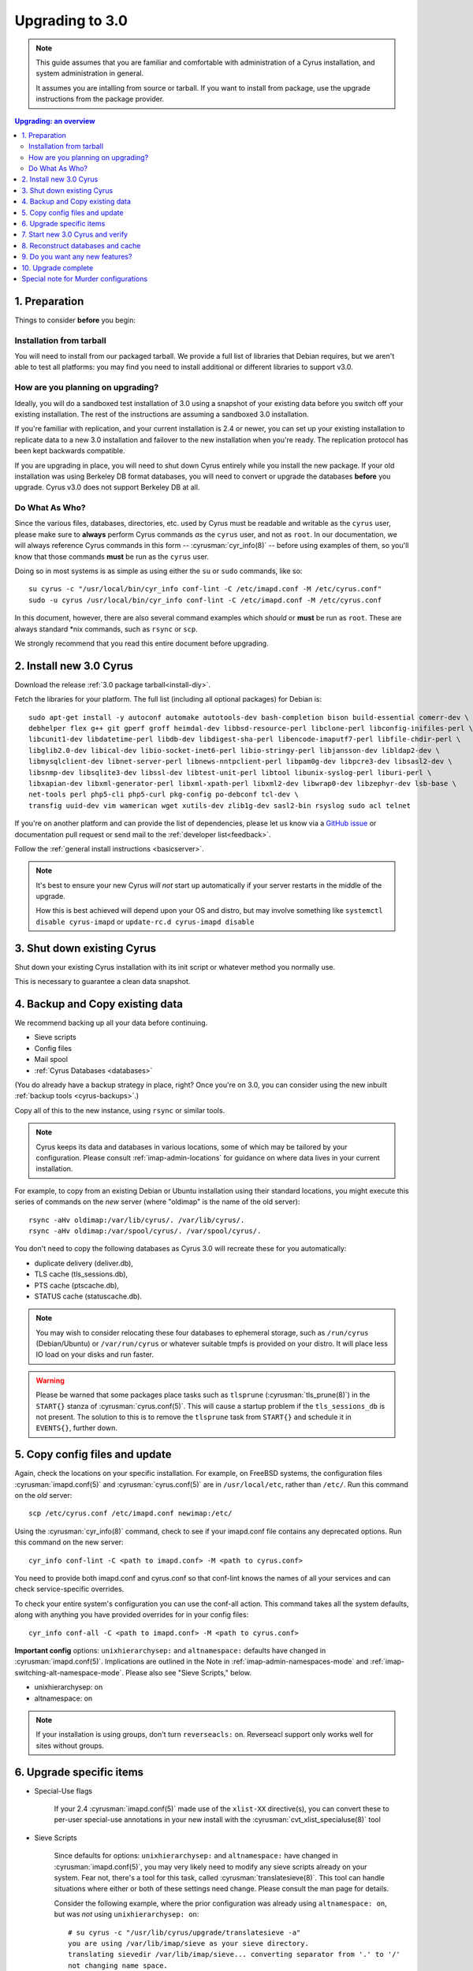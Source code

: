 .. _upgrade:

================
Upgrading to 3.0
================

.. note::

    This guide assumes that you are familiar and comfortable with administration of a
    Cyrus installation, and system administration in general.

    It assumes you are intalling from source or tarball. If you want to install from package,
    use the upgrade instructions from the package provider.

..  contents:: Upgrading: an overview
    :local:

1. Preparation
--------------

Things to consider **before** you begin:

Installation from tarball
#########################

You will need to install from our packaged tarball. We provide a full list of libraries that Debian requires, but we aren't able to test all platforms: you may find you need to install additional or different libraries to support v3.0.

How are you planning on upgrading?
##################################

Ideally, you will do a sandboxed test installation of 3.0 using a snapshot of your existing data before you switch off your existing installation. The rest of the instructions are assuming a sandboxed 3.0 installation.

If you're familiar with replication, and your current installation is 2.4 or newer, you can set up your existing
installation to replicate data to a new 3.0 installation and failover to the new installation when you're
ready. The replication protocol has been kept backwards compatible.

If you are upgrading in place, you will need to shut down Cyrus
entirely while you install the new package.  If your old installation
was using Berkeley DB format databases, you will need to convert or
upgrade the databases **before** you upgrade.  Cyrus v3.0 does not
support Berkeley DB at all.

Do What As Who?
###############

Since the various files, databases, directories, etc. used by Cyrus
must be readable and writable as the ``cyrus`` user, please make sure
to **always** perform Cyrus commands *as* the ``cyrus`` user, and not
as ``root``.  In our documentation, we will always reference Cyrus
commands in this form -- :cyrusman:`cyr_info(8)` -- before using
examples of them, so you'll know that those commands **must** be run as
the ``cyrus`` user.

Doing so in most systems is as simple as using either the ``su`` or
``sudo`` commands, like so::

    su cyrus -c "/usr/local/bin/cyr_info conf-lint -C /etc/imapd.conf -M /etc/cyrus.conf"
    sudo -u cyrus /usr/local/bin/cyr_info conf-lint -C /etc/imapd.conf -M /etc/cyrus.conf

In this document, however, there are also several command examples which
*should* or **must** be run as ``root``.  These are always standard \*nix
commands, such as ``rsync`` or ``scp``.

We strongly recommend that you read this entire document before upgrading.

2. Install new 3.0 Cyrus
------------------------

Download the release :ref:`3.0 package tarball<install-diy>`.

Fetch the libraries for your platform. The full list (including all optional packages) for Debian is::

    sudo apt-get install -y autoconf automake autotools-dev bash-completion bison build-essential comerr-dev \
    debhelper flex g++ git gperf groff heimdal-dev libbsd-resource-perl libclone-perl libconfig-inifiles-perl \
    libcunit1-dev libdatetime-perl libdb-dev libdigest-sha-perl libencode-imaputf7-perl libfile-chdir-perl \
    libglib2.0-dev libical-dev libio-socket-inet6-perl libio-stringy-perl libjansson-dev libldap2-dev \
    libmysqlclient-dev libnet-server-perl libnews-nntpclient-perl libpam0g-dev libpcre3-dev libsasl2-dev \
    libsnmp-dev libsqlite3-dev libssl-dev libtest-unit-perl libtool libunix-syslog-perl liburi-perl \
    libxapian-dev libxml-generator-perl libxml-xpath-perl libxml2-dev libwrap0-dev libzephyr-dev lsb-base \
    net-tools perl php5-cli php5-curl pkg-config po-debconf tcl-dev \
    transfig uuid-dev vim wamerican wget xutils-dev zlib1g-dev sasl2-bin rsyslog sudo acl telnet

If you're on another platform and can provide the list of dependencies, please
let us know via a `GitHub issue <https://github.com/cyrusimap/cyrus-imapd/issues>`_ or documentation pull request or send mail to the :ref:`developer list<feedback>`.

Follow the :ref:`general install instructions <basicserver>`.

.. note::

    It's best to ensure your new Cyrus *will not* start up automatically
    if your server restarts in the middle of the upgrade.

    How this is best achieved will depend upon your OS and distro, but may involve
    something like ``systemctl disable cyrus-imapd`` or ``update-rc.d cyrus-imapd disable``

3. Shut down existing Cyrus
---------------------------

Shut down your existing Cyrus installation with its init script or
whatever method you normally use.

This is necessary to guarantee a clean data snapshot.

4. Backup and Copy existing data
--------------------------------

We recommend backing up all your data before continuing.

* Sieve scripts
* Config files
* Mail spool
* :ref:`Cyrus Databases <databases>`

(You do already have a backup strategy in place, right? Once you're on 3.0, you can
consider using the new inbuilt :ref:`backup tools <cyrus-backups>`.)

Copy all of this to the new instance, using ``rsync`` or similar tools.

.. note::

    Cyrus keeps its data and databases in various locations, some of
    which may be tailored by your configuration.  Please consult
    :ref:`imap-admin-locations` for guidance on where data lives in your
    current installation.

For example, to copy from an existing Debian or Ubuntu installation
using their standard locations, you might execute this series of
commands on the *new* server (where "oldimap" is the name of the old
server)::

    rsync -aHv oldimap:/var/lib/cyrus/. /var/lib/cyrus/.
    rsync -aHv oldimap:/var/spool/cyrus/. /var/spool/cyrus/.

You don't need to copy the following databases as Cyrus 3.0 will
recreate these for you automatically:

* duplicate delivery (deliver.db),
* TLS cache (tls_sessions.db),
* PTS cache (ptscache.db),
* STATUS cache (statuscache.db).

.. note::
    You may wish to consider relocating these four databases to ephemeral
    storage, such as ``/run/cyrus`` (Debian/Ubuntu) or ``/var/run/cyrus``
    or whatever suitable tmpfs is provided on your distro.  It will place
    less IO load on your disks and run faster.

.. warning::
    Please be warned that some packages place tasks such as ``tlsprune``
    (:cyrusman:`tls_prune(8)`) in the ``START{}`` stanza of
    :cyrusman:`cyrus.conf(5)`.  This will cause a startup problem if the
    ``tls_sessions_db`` is not present.  The solution to this is to
    remove the ``tlsprune`` task from ``START{}`` and schedule it in
    ``EVENTS{}``, further down.


5. Copy config files and update
-------------------------------

Again, check the locations on your specific installation.  For example,
on FreeBSD systems, the configuration files :cyrusman:`imapd.conf(5)`
and :cyrusman:`cyrus.conf(5)` are in ``/usr/local/etc``, rather than
``/etc/``.  Run this command on the *old* server::

    scp /etc/cyrus.conf /etc/imapd.conf newimap:/etc/

Using the :cyrusman:`cyr_info(8)` command, check to see if your
imapd.conf file contains any deprecated options. Run this command on
the new server::

    cyr_info conf-lint -C <path to imapd.conf> -M <path to cyrus.conf>

You need to provide both imapd.conf and cyrus.conf so that conf-lint knows
the names of all your services and can check service-specific overrides.

To check your entire system's configuration you can use the conf-all
action. This command takes all the system defaults, along with anything
you have provided overrides for in your config files::

    cyr_info conf-all -C <path to imapd.conf> -M <path to cyrus.conf>

**Important config** options: ``unixhierarchysep:`` and ``altnamespace:``
defaults have changed in :cyrusman:`imapd.conf(5)`. Implications are
outlined in the Note in :ref:`imap-admin-namespaces-mode` and
:ref:`imap-switching-alt-namespace-mode`.  Please also see "Sieve Scripts,"
below.

* unixhierarchysep: on
* altnamespace: on

.. note::
    If your installation is using groups, don't turn ``reverseacls:`` on. Reverseacl support
    only works well for sites without groups.

6. Upgrade specific items
-------------------------

* Special-Use flags

   If your 2.4 :cyrusman:`imapd.conf(5)` made use of the ``xlist-XX``
   directive(s), you can convert these to per-user special-use annotations
   in your new install with the :cyrusman:`cvt_xlist_specialuse(8)` tool

* Sieve Scripts

    Since defaults for options: ``unixhierarchysep:`` and
    ``altnamespace:`` have changed in :cyrusman:`imapd.conf(5)`, you
    may very likely need to modify any sieve scripts already on your
    system.  Fear not, there's a tool for this task, called
    :cyrusman:`translatesieve(8)`.  This tool can handle situations
    where either or both of these settings need change. Please consult
    the man page for details.

    Consider the following example, where the prior configuration was
    already using ``altnamespace: on``, but was *not* using
    ``unixhierarchysep: on``::

        # su cyrus -c "/usr/lib/cyrus/upgrade/translatesieve -a"
        you are using /var/lib/imap/sieve as your sieve directory.
        translating sievedir /var/lib/imap/sieve... converting separator from '.' to '/'
        not changing name space.
        done

.. warning::

    **Berkeley db format no longer supported**

    If you have any databases using Berkeley db, they'll need to be
    converted to skiplist or flat *in your existing installation*. And
    then optionally converted to whatever final format you'd like in
    your 3.0 installation.

    Databases potentially affected: mailboxes, annotations, conversations, quotas.

    On old install, prior to migration::

       cvt_cyrusdb /<confdir>mailboxes.db berkeley /tmp/new-mailboxes.db skiplist

    If you don't want to use flat or skiplist for 3.0, you can use the
    new 3.0 :cyrusman:`cvt_cyrusdb(8)` to swap to new format::

       cvt_cyrusdb /tmp/new-mailboxes.db skiplist /<confdir>/mailboxes.db <new file format>

.. note::
    The :cyrusman:`cvt_cyrusdb(8)` command does not accept relative paths.

7. Start new 3.0 Cyrus and verify
---------------------------------

::

    sudo ./master/master -d

Check ``/var/log/syslog`` for errors so you can quickly understand potential problems.

When you're satisfied version 3.0 is running and can see all its data correctly,
start the new Cyrus up with your regular init script.

If something has gone wrong, contact us on the :ref:`mailing list <feedback>`.
You can revert to backups and keep processing mail using your old version
until you're able to finish your 3.0 installation.

.. note::

    If you've disable your system startup scripts, as recommended in
    step 2, remember to re-enable them.  Use something like ``systemctl
    enable cyrus-imapd`` or ``update-rc.d cyrus-imapd enable``

8. Reconstruct databases and cache
----------------------------------

The following steps can each take a long time, so we recommend
running them one at a time (to reduce locking contention and high I/O load).

To upgrade all the mailboxes to the latest version. This will take hours, possibly days.

::

    reconstruct -V max

New configuration: if turning on conversations, you need to create conversations.db for each user.
(This is required for jmap).::

     ctl_conversationsdb -b -r

To check (and correct) quota usage::

    quota -f

If you've been using CalDAV/CardDAV/all of the DAV from earlier releases, then the user.dav
databases need to be reconstructed due to format changes.::

    dav_reconstruct -a

9. Do you want any new features?
--------------------------------

3.0 comes with many lovely new features. Consider which ones you want to enable.
Here are some which may interest you. Check the :ref:`3.0 release notes <imap-release-notes-3.0>`
for the full list.

* :ref:`JMAP <developer-jmap>`
* :ref:`Backups <cyrus-backups>`
* :ref:`Xapian for searching <imapinstall-xapian>`
* Cross-domain support. See ``crossdomains`` in :cyrusman:`imapd.conf(5)`

10. Upgrade complete
--------------------

Your upgrade is complete! We have a super-quick survey (3 questions only,
anonymous responses) we would love for you to fill out, so we can get a feel for
how many Cyrus installations are out there, and how the upgrade process went.

|3.0 survey link|

.. |3.0 survey link| raw:: html

    <a href="https://cyrusimap.typeform.com/to/YI9P0f" target="_blank">
    I'll fill in the survey right now</a> (opens in a new window)


Special note for Murder configurations
--------------------------------------

If you upgrade murder frontends before you upgrade all the backends,
they may advertise features to clients which the backends don't support,
which will cause the commands to fail when they are proxied to the backend.

Generally accepted wisdom when upgrading a Murder configuration is to
upgrade all your back end servers first. This can be done one at a time.

Upgrade your mupdate master and front ends last.

